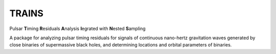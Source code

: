 TRAINS
========

Pulsar **T**\ iming **R**\ esiduals **A**\ nalysis **I**\ egrated with **N**\ ested **S**\ ampling

A package for analyzing pulsar timing residuals for signals of continuous nano-hertz gravitation waves 
generated by close binaries of supermassive black holes, and determining locations and orbital parameters of binaries.
